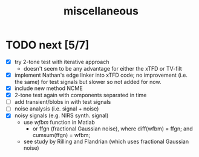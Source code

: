 #+TITLE: miscellaneous
#
# started: 21-Sep-2021 

* TODO next [5/7]
  + [X] try 2-tone test with iterative approach
    - doesn't seem to be any advantage for either the xTFD or TV-filt
  + [X] implement Nathan's edge linker into xTFD code; no improvement (i.e. the same) for test signals
    but slower so not added for now.
  + [X] include new method NCME
  + [X] 2-tone test again with components separated in time
  + [ ] add transient/blobs in with test signals
  + [ ] noise analysis (i.e. signal + noise)
  + [X] noisy signals (e.g. NIRS synth. signal)
    - use /wfbm/ function in Matlab
      + or ffgn (fractional Gaussian noise), where diff(wfbm) = ffgn; and cumsum(ffgn) = wfbm;
    - see study by Rilling and Flandrian (which uses fractional Gaussian noise)
